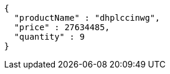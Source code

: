 [source,json,options="nowrap"]
----
{
  "productName" : "dhplccinwg",
  "price" : 27634485,
  "quantity" : 9
}
----